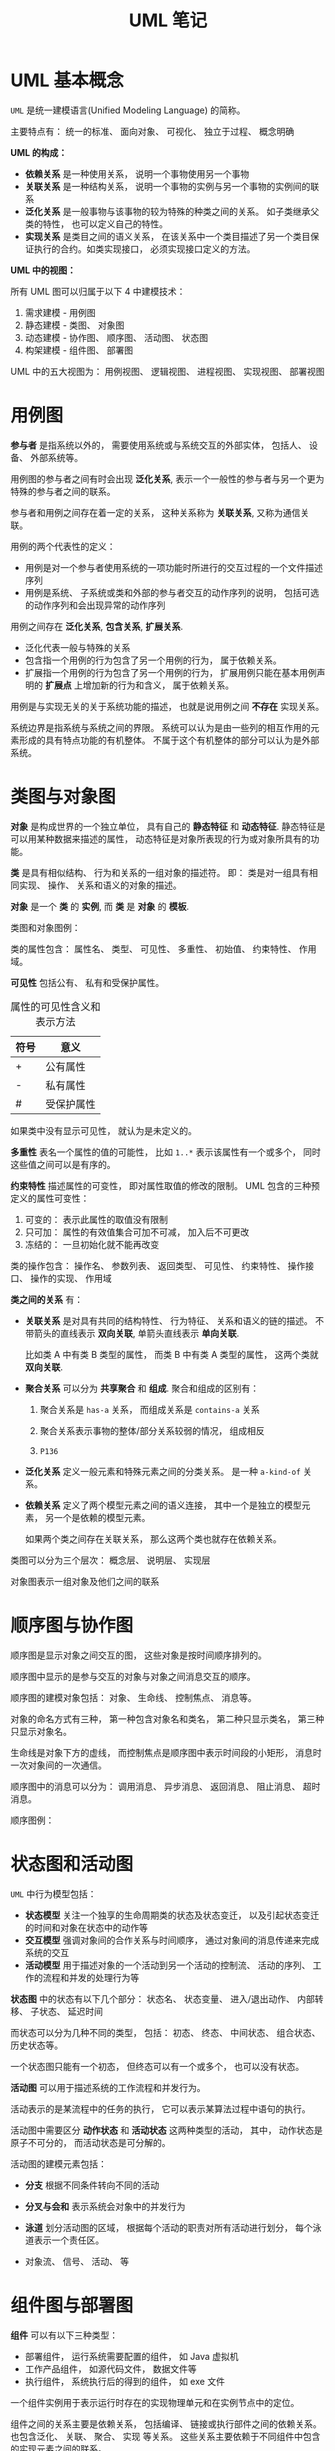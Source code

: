 #+TITLE:      UML 笔记

* 目录                                                    :TOC_4_gh:noexport:
- [[#uml-基本概念][UML 基本概念]]
- [[#用例图][用例图]]
- [[#类图与对象图][类图与对象图]]
- [[#顺序图与协作图][顺序图与协作图]]
- [[#状态图和活动图][状态图和活动图]]
- [[#组件图与部署图][组件图与部署图]]
- [[#包图][包图]]

* UML 基本概念
  ~UML~ 是统一建模语言(Unified Modeling Language) 的简称。

  主要特点有： 统一的标准、 面向对象、 可视化、 独立于过程、 概念明确

  *UML 的构成：*
  
  #+HTML: <img src="https://img-blog.csdn.net/20140111154841625?watermark/2/text/aHR0cDovL2Jsb2cuY3Nkbi5uZXQvdTAxMDkyNjk2NA==/font/5a6L5L2T/fontsize/400/fill/I0JBQkFCMA==/dissolve/70/gravity/SouthEast" alt="">

  + *依赖关系* 是一种使用关系， 说明一个事物使用另一个事物
  + *关联关系* 是一种结构关系， 说明一个事物的实例与另一个事物的实例间的联系
  + *泛化关系* 是一般事物与该事物的较为特殊的种类之间的关系。 如子类继承父类的特性， 也可以定义自己的特性。
  + *实现关系* 是类目之间的语义关系， 在该关系中一个类目描述了另一个类目保证执行的合约。如类实现接口， 必须实现接口定义的方法。

  *UML 中的视图：*

  所有 UML 图可以归属于以下 4 中建模技术：
  1. 需求建模 - 用例图
  2. 静态建模 - 类图、 对象图
  3. 动态建模 - 协作图、 顺序图、 活动图、 状态图
  4. 构架建模 - 组件图、 部署图

  UML 中的五大视图为： 用例视图、 逻辑视图、 进程视图、 实现视图、 部署视图
  
* 用例图
  *参与者* 是指系统以外的， 需要使用系统或与系统交互的外部实体， 包括人、 设备、 外部系统等。

  #+HTML: <img src="http://www.plantuml.com/plantuml/png/ithQt_HaHz-BXbOh0000">

  用例图的参与者之间有时会出现 *泛化关系*, 表示一个一般性的参与者与另一个更为特殊的参与者之间的联系。

  #+HTML: <img src="http://www.plantuml.com/plantuml/png/ithUkVFPkgwd_KrFTlIzQ6YrKj2jiLEmUhAZuKN76eGe0000">

  参与者和用例之间存在着一定的关系， 这种关系称为 *关联关系*, 又称为通信关联。

  #+HTML: <img src="http://www.plantuml.com/plantuml/png/ithQt_HaHz-BXbOh1Lqx1OtdKrOysTUj2G00">

  用例的两个代表性的定义：
  + 用例是对一个参与者使用系统的一项功能时所进行的交互过程的一个文件描述序列
  + 用例是系统、 子系统或类和外部的参与者交互的动作序列的说明， 包括可选的动作序列和会出现异常的动作序列

  #+HTML: <img src="http://www.plantuml.com/plantuml/png/qtW-PSMJVTsQ0000">

  用例之间存在 *泛化关系*, *包含关系*, *扩展关系*.

  + 泛化代表一般与特殊的关系
  + 包含指一个用例的行为包含了另一个用例的行为， 属于依赖关系。
  + 扩展指一个用例的行为包含了另一个用例的行为， 扩展用例只能在基本用例声明的 *扩展点* 上增加新的行为和含义， 属于依赖关系。

  #+HTML: <img src="http://www.plantuml.com/plantuml/png/qtZUkVFPkgxdKrOysTUjgQ1ROwUWyMH7mukEDL0X0000">
  #+HTML: <img src="http://www.plantuml.com/plantuml/png/qtW-PSMJVTsEcWfwTWeQ48wJffM2ZKrcNd9EQKggdHq0">
  #+HTML: <img src="http://www.plantuml.com/plantuml/png/qtW-PSMJVTsEcWfwTWeQ48wJffM2ZKrgHKbgNegT7G00">

  用例是与实现无关的关于系统功能的描述， 也就是说用例之间 *不存在* 实现关系。

  系统边界是指系统与系统之间的界限。 系统可以认为是由一些列的相互作用的元素形成的具有特点功能的有机整体。 
  不属于这个有机整体的部分可以认为是外部系统。
  
  #+HTML: <img src="http://s.plantuml.com/imgw/use-case-diagram-dkehmkcx.png">
  
* 类图与对象图 
  *对象* 是构成世界的一个独立单位， 具有自己的 *静态特征* 和 *动态特征*. 静态特征是可以用某种数据来描述的属性，
  动态特征是对象所表现的行为或对象所具有的功能。

  *类* 是具有相似结构、 行为和关系的一组对象的描述符。 即： 类是对一组具有相同实现、 操作、 关系和语义的对象的描述。

  *对象* 是一个 *类* 的 *实例*, 而 *类* 是 *对象* 的 *模板*.

  类图和对象图例：

  #+HTML: <img src="http://www.plantuml.com/plantuml/png/Iyv9B2vMUBvnzzC9lGhLN436yrajJpVEUzQm7CfvDctdiyrJDJIvQW40">
  #+HTML: <img src="http://www.plantuml.com/plantuml/png/oq_AIaqkKL2oARLxkdxdYuqBdqxejNg-SJUGij4ljLDII2nMo0S0">

  类的属性包含： 属性名、 类型、 可见性、 多重性、 初始值、 约束特性、 作用域。 

  *可见性* 包括公有、 私有和受保护属性。

  #+CAPTION: 属性的可见性含义和表示方法
  |------+------------|
  | 符号 | 意义       |
  |------+------------|
  | +    | 公有属性   |
  | -    | 私有属性   |
  | #    | 受保护属性 |
  |------+------------|

  如果类中没有显示可见性， 就认为是未定义的。
  
  *多重性* 表名一个属性的值的可能性， 比如 ~1..*~ 表示该属性有一个或多个， 同时这些值之间可以是有序的。

  *约束特性* 描述属性的可变性， 即对属性取值的修改的限制。 UML 包含的三种预定义的属性可变性：
  1. 可变的： 表示此属性的取值没有限制
  2. 只可加： 属性的有效值集合可加不可减， 加入后不可更改
  3. 冻结的： 一旦初始化就不能再改变

  类的操作包含： 操作名、 参数列表、 返回类型、 可见性、 约束特性、 操作接口、 操作的实现、 作用域

  *类之间的关系* 有：
  + *关联关系* 是对具有共同的结构特性、 行为特征、 关系和语义的链的描述。 不带箭头的直线表示 *双向关联*,
    单箭头直线表示 *单向关联*.

    比如类 A 中有类 B 类型的属性， 而类 B 中有类 A 类型的属性， 这两个类就 *双向关联*.

    #+HTML: <img src="http://www.plantuml.com/plantuml/png/SrJGBSfCpoZHLN020000">
    #+HTML: <img src="http://www.plantuml.com/plantuml/png/SrJGBSfCpoZHjLDm0W00">

  + *聚合关系* 可以分为 *共享聚合* 和 *组成*. 聚合和组成的区别有：
    1. 聚合关系是 ~has-a~ 关系， 而组成关系是 ~contains-a~ 关系

    2. 聚合关系表示事物的整体/部分关系较弱的情况， 组成相反

    3. ~P136~

    #+HTML: <img src="http://www.plantuml.com/plantuml/png/SrJGqYtAJCyeqLLmib9uqJZhwOGEBYuk0000">
    #+HTML: <img src="http://www.plantuml.com/plantuml/png/SrJ8rotAJCyeqLLmib9ulhlbMSS4BYuk0000">

  + *泛化关系* 定义一般元素和特殊元素之间的分类关系。 是一种 ~a-kind-of~ 关系。

    #+HTML: <img src="http://www.plantuml.com/plantuml/png/SrImgT4joapFAD5LSB9IUBPvzjEUQLnSN000">

  + *依赖关系* 定义了两个模型元素之间的语义连接， 其中一个是独立的模型元素， 另一个是依赖的模型元素。
    
    如果两个类之间存在关联关系， 那么这两个类也就存在依赖关系。

    #+HTML: <img src="http://www.plantuml.com/plantuml/png/SrImqIlAJCyeqLDmib9mKdYoR-wBhTCK7Bcuk000">

  类图可以分为三个层次： 概念层、 说明层、 实现层
  
  对象图表示一组对象及他们之间的联系

* 顺序图与协作图
  顺序图是显示对象之间交互的图， 这些对象是按时间顺序排列的。

  顺序图中显示的是参与交互的对象与对象之间消息交互的顺序。

  顺序图的建模对象包括： 对象、 生命线、 控制焦点、 消息等。

  对象的命名方式有三种， 第一种包含对象名和类名， 第二种只显示类名， 第三种只显示对象名。

  #+HTML: <img src="http://www.plantuml.com/plantuml/png/KyfFoafDBl5Bp4srIiv9B2u6iPGKTEqKb11yAoKk9NHPX3ub0000">

  生命线是对象下方的虚线， 而控制焦点是顺序图中表示时间段的小矩形， 消息时一次对象间的一次通信。

  顺序图中的消息可以分为： 调用消息、 异步消息、 返回消息、 阻止消息、 超时消息。

  #+HTML: <img src="http://www.plantuml.com/plantuml/png/SrJGjLDmib9uiQ7v-PGLpxPrF6jSp-K850IBFjtJz6pjKhYeZOskBaZj_YbFPy-3Y080">
  
  顺序图例：
  #+HTML: <img src="http://s.plantuml.com/imgw/sequence-diagram-tdp5jd2x.png">
 
* 状态图和活动图
  ~UML~ 中行为模型包括：
  + *状态模型* 关注一个独享的生命周期类的状态及状态变迁， 以及引起状态变迁的时间和对象在状态中的动作等
  + *交互模型* 强调对象间的合作关系与时间顺序， 通过对象间的消息传递来完成系统的交互
  + *活动模型* 用于描述对象的一个活动到另一个活动的控制流、 活动的序列、 工作的流程和并发的处理行为等

  *状态图* 中的状态有以下几个部分： 状态名、 状态变量、 进入/退出动作、 内部转移、 子状态、 延迟时间

  而状态可以分为几种不同的类型， 包括： 初态、 终态、 中间状态、 组合状态、 历史状态等。

  一个状态图只能有一个初态， 但终态可以有一个或多个， 也可以没有状态。

  #+HTML: <img src="http://www.plantuml.com/plantuml/png/YzQALT3LjLC8BaaiIJNaueBGOA5ehLW47wh222fY15C10000">

  *活动图* 可以用于描述系统的工作流程和并发行为。

  活动表示的是某流程中的任务的执行， 它可以表示某算法过程中语句的执行。

  活动图中需要区分 *动作状态* 和 *活动状态* 这两种类型的活动， 其中， 动作状态是原子不可分的， 而活动状态是可分解的。

  活动图的建模元素包括：
  + *分支* 根据不同条件转向不同的活动
    
    #+HTML: <img src="http://s.plantuml.com/imgw/activity-diagram-beta-bymvjaf7.png">

  + *分叉与会和* 表示系统会对象中的并发行为

    #+HTML: <img src="http://s.plantuml.com/imgw/activity-diagram-beta-3x4jwghn.png">

  + *泳道* 划分活动图的区域， 根据每个活动的职责对所有活动进行划分， 每个泳道表示一个责任区。

    #+HTML: <img src="http://s.plantuml.com/imgw/activity-diagram-beta-1ywig9an.png">

  + 对象流、 信号、 活动、 等

* 组件图与部署图
  *组件* 可以有以下三种类型：
  + 部署组件， 运行系统需要配置的组件， 如 Java 虚拟机
  + 工作产品组件， 如源代码文件， 数据文件等
  + 执行组件， 系统执行后的得到的组件， 如 exe 文件

  一个组件实例用于表示运行时存在的实现物理单元和在实例节点中的定位。

  组件之间的关系主要是依赖关系， 包括编译、 链接或执行部件之间的依赖关系。 也包含泛化、 关联、 聚合、 实现
  等关系。 这些关系主要依赖于不同组件中包含的实现元素之间的联系。

  组件图的用途有：
  1. 对源代码文件之间的关系建模
  2. 对可执行文件之间的关系建模
  3. 对物理数据库中各个具体对象之间的关系建模
  4. 对自适应系统建模

  #+HTML: <img src="http://s.plantuml.com/imgw/component-diagram-je2jge2a.png">

  *部署图* 每个系统只有一个， 包括的建模元素有：
  + *结点* 表示存在与运行时的代表计算资源的物理元素， 分为 *处理机* 和 *设备*.
  + *连接* 表示两个硬件之间的关联关系， 指出结点之间的通信路径。

  #+HTML: <img src="https://support.content.office.net/zh-cn/media/f9d3a34e-c414-41f5-9686-deb0f7bc0779.gif">

* 包图
  在一个包中， 同种元素必须有不同的名字， 不同种类的元素可以有相同的名字。

  包的命名方式有两种： 简单包名和路径包名， 路径包名包含外围包的名字。

  包中元素的可见性也分为公有房屋、 保护访问和私有访问。

  包可以将子包作为自己的内部元素， 因此包可以嵌套。

  子包能够看见父包中的所有公共元素，但是父包不能看见子包中的任何元素， 除非父包到子包有依赖关系。

  包之间的关系有： 依赖关系和泛化关系。

  设计包的原则为：
  1. 重用等价原则
  2. 共同闭包原则
  3. 共同重用原则
  4. 非循环依赖原则
  5. 高内聚和低耦合原则

  #+HTML: <img src="http://s.plantuml.com/imgp/3u0-class-diagram-021.png">
  
